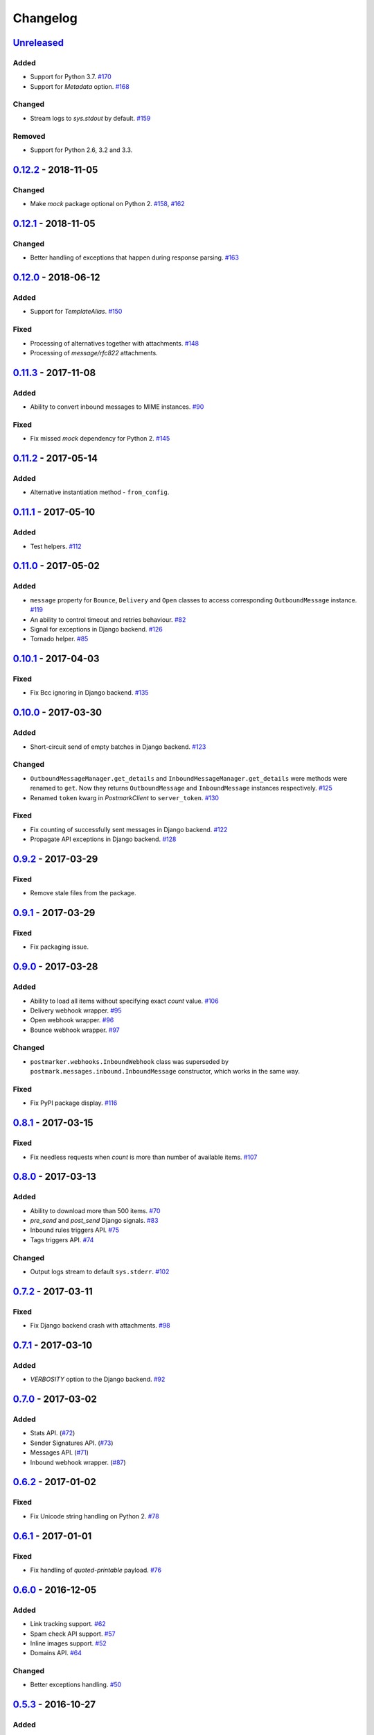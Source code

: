 .. _changelog:

Changelog
=========

`Unreleased`_
-------------

Added
~~~~~

- Support for Python 3.7. `#170`_
- Support for `Metadata` option. `#168`_

Changed
~~~~~~~

- Stream logs to `sys.stdout` by default. `#159`_

Removed
~~~~~~~

- Support for Python 2.6, 3.2 and 3.3.

`0.12.2`_ - 2018-11-05
----------------------

Changed
~~~~~~~

- Make `mock` package optional on Python 2. `#158`_, `#162`_

`0.12.1`_ - 2018-11-05
----------------------

Changed
~~~~~~~

- Better handling of exceptions that happen during response parsing. `#163`_

`0.12.0`_ - 2018-06-12
----------------------

Added
~~~~~

- Support for `TemplateAlias`. `#150`_

Fixed
~~~~~

- Processing of alternatives together with attachments. `#148`_
- Processing of `message/rfc822` attachments.

`0.11.3`_ - 2017-11-08
----------------------

Added
~~~~~

- Ability to convert inbound messages to MIME instances. `#90`_

Fixed
~~~~~

- Fix missed `mock` dependency for Python 2. `#145`_

`0.11.2`_ - 2017-05-14
----------------------

Added
~~~~~

- Alternative instantiation method - ``from_config``.

`0.11.1`_ - 2017-05-10
----------------------

Added
~~~~~

- Test helpers. `#112`_

`0.11.0`_ - 2017-05-02
----------------------

Added
~~~~~

- ``message`` property for ``Bounce``, ``Delivery`` and ``Open`` classes to access corresponding ``OutboundMessage`` instance. `#119`_
- An ability to control timeout and retries behaviour. `#82`_
- Signal for exceptions in Django backend. `#126`_
- Tornado helper. `#85`_

`0.10.1`_ - 2017-04-03
----------------------

Fixed
~~~~~

- Fix Bcc ignoring in Django backend. `#135`_

`0.10.0`_ - 2017-03-30
----------------------

Added
~~~~~

- Short-circuit send of empty batches in Django backend. `#123`_

Changed
~~~~~~~

- ``OutboundMessageManager.get_details`` and ``InboundMessageManager.get_details`` were methods were renamed to ``get``.
  Now they returns ``OutboundMessage`` and ``InboundMessage`` instances respectively. `#125`_
- Renamed ``token`` kwarg in `PostmarkClient` to ``server_token``. `#130`_

Fixed
~~~~~

- Fix counting of successfully sent messages in Django backend. `#122`_
- Propagate API exceptions in Django backend. `#128`_

`0.9.2`_ - 2017-03-29
---------------------

Fixed
~~~~~

- Remove stale files from the package.

`0.9.1`_ - 2017-03-29
---------------------

Fixed
~~~~~

- Fix packaging issue.

`0.9.0`_ - 2017-03-28
---------------------

Added
~~~~~

- Ability to load all items without specifying exact `count` value. `#106`_
- Delivery webhook wrapper. `#95`_
- Open webhook wrapper. `#96`_
- Bounce webhook wrapper. `#97`_

Changed
~~~~~~~

- ``postmarker.webhooks.InboundWebhook`` class was superseded by ``postmark.messages.inbound.InboundMessage`` constructor, which works in the same way.

Fixed
~~~~~

- Fix PyPI package display. `#116`_

`0.8.1`_ - 2017-03-15
---------------------

Fixed
~~~~~
- Fix needless requests when `count` is more than number of available items. `#107`_

`0.8.0`_ - 2017-03-13
---------------------

Added
~~~~~

- Ability to download more than 500 items. `#70`_
- `pre_send` and `post_send` Django signals. `#83`_
- Inbound rules triggers API. `#75`_
- Tags triggers API. `#74`_

Changed
~~~~~~~

- Output logs stream to default ``sys.stderr``. `#102`_

`0.7.2`_ - 2017-03-11
---------------------

Fixed
~~~~~

- Fix Django backend crash with attachments. `#98`_

`0.7.1`_ - 2017-03-10
---------------------

Added
~~~~~

- `VERBOSITY` option to the Django backend. `#92`_

`0.7.0`_ - 2017-03-02
---------------------

Added
~~~~~

- Stats API. (`#72`_)
- Sender Signatures API. (`#73`_)
- Messages API. (`#71`_)
- Inbound webhook wrapper. (`#87`_)

`0.6.2`_ - 2017-01-02
---------------------

Fixed
~~~~~
- Fix Unicode string handling on Python 2. `#78`_

`0.6.1`_ - 2017-01-01
---------------------

Fixed
~~~~~

- Fix handling of `quoted-printable` payload. `#76`_

`0.6.0`_ - 2016-12-05
---------------------

Added
~~~~~

- Link tracking support. `#62`_
- Spam check API support. `#57`_
- Inline images support. `#52`_
- Domains API. `#64`_

Changed
~~~~~~~

- Better exceptions handling. `#50`_

`0.5.3`_ - 2016-10-27
---------------------

Added
~~~~~

- Tags for Django messages. `#59`_

`0.5.2`_ - 2016-10-27
---------------------

Fixed
~~~~~

- Fix headers decoding. `#60`_

`0.5.1`_ - 2016-10-18
---------------------

Fixed
~~~~~

- Fix invalid messages count in email batches. `#55`_

Changed
~~~~~~~

- Better Django support. `#51`_

`0.5.0`_ - 2016-10-15
---------------------

Added
~~~~~

- Status API. `#39`_
- Custom user agent. `#43`_
- Jython support. `#13`_
- Handling more than 500 emails in batches. `#46`_
- Templates API. `#15`_

`0.4.0`_ - 2016-10-09
---------------------

Added
~~~~~
- Python 3.2 support. `#38`_

Removed
~~~~~~~
- ``ServerClient`` & ``AccountClient`` were removed. `#41`_

`0.3.1`_ - 2016-10-08
---------------------

Changed
~~~~~~~

- Move repo.

`0.3.0`_ - 2016-10-07
---------------------

Added
~~~~~

- Pass extra settings to Django backend. `#29`_
- Testing feature for ``Django`` backend. `#27`_
- Logging. `#19`_
- Server API. `#14`_
- Improved attachments support. `#23`_
- Improved MIME messages support. `#28`_

`0.2.0`_ - 2016-10-07
---------------------

Added
~~~~~

- Django email backend. `#16`_
- Support for ``MIMEText`` sending. `#25`_
- Batch emailing implementation. `#12`_
- Ability to remove headers from email message. `#24`_
- Improved attachments interface. `#18`_
- Support for sending single email. `#11`_

`0.1.1`_ - 2016-10-05
---------------------

Fixed
~~~~~

- Fix packaging issue

0.1.0 - 2016-10-05
------------------

- Initial release.

.. _Unreleased: https://github.com/Stranger6667/postmarker/compare/0.12.2...HEAD
.. _0.12.2: https://github.com/Stranger6667/postmarker/compare/0.12.1...0.12.2
.. _0.12.1: https://github.com/Stranger6667/postmarker/compare/0.12.0...0.12.1
.. _0.12.0: https://github.com/Stranger6667/postmarker/compare/0.11.3...0.12.0
.. _0.11.3: https://github.com/Stranger6667/postmarker/compare/0.11.2...0.11.3
.. _0.11.2: https://github.com/Stranger6667/postmarker/compare/0.11.1...0.11.2
.. _0.11.1: https://github.com/Stranger6667/postmarker/compare/0.11.0...0.11.1
.. _0.11.0: https://github.com/Stranger6667/postmarker/compare/0.10.1...0.11.0
.. _0.10.1: https://github.com/Stranger6667/postmarker/compare/0.10.0...0.10.1
.. _0.10.0: https://github.com/Stranger6667/postmarker/compare/0.9.2...0.10.0
.. _0.9.2: https://github.com/Stranger6667/postmarker/compare/0.9.1...0.9.2
.. _0.9.1: https://github.com/Stranger6667/postmarker/compare/0.9.0...0.9.1
.. _0.9.0: https://github.com/Stranger6667/postmarker/compare/0.8.1...0.9.0
.. _0.8.1: https://github.com/Stranger6667/postmarker/compare/0.8.0...0.8.1
.. _0.8.0: https://github.com/Stranger6667/postmarker/compare/0.7.2...0.8.0
.. _0.7.2: https://github.com/Stranger6667/postmarker/compare/0.7.1...0.7.2
.. _0.7.1: https://github.com/Stranger6667/postmarker/compare/0.7.0...0.7.1
.. _0.7.0: https://github.com/Stranger6667/postmarker/compare/0.6.2...0.7.0
.. _0.6.2: https://github.com/Stranger6667/postmarker/compare/0.6.1...0.6.2
.. _0.6.1: https://github.com/Stranger6667/postmarker/compare/0.6.0...0.6.1
.. _0.6.0: https://github.com/Stranger6667/postmarker/compare/0.5.3...0.6.0
.. _0.5.3: https://github.com/Stranger6667/postmarker/compare/0.5.2...0.5.3
.. _0.5.2: https://github.com/Stranger6667/postmarker/compare/0.5.1...0.5.2
.. _0.5.1: https://github.com/Stranger6667/postmarker/compare/0.5.0...0.5.1
.. _0.5.0: https://github.com/Stranger6667/postmarker/compare/0.4.0...0.5.0
.. _0.4.0: https://github.com/Stranger6667/postmarker/compare/0.3.1...0.4.0
.. _0.3.1: https://github.com/Stranger6667/postmarker/compare/0.3.0...0.3.1
.. _0.3.0: https://github.com/Stranger6667/postmarker/compare/0.2.0...0.3.0
.. _0.2.0: https://github.com/Stranger6667/postmarker/compare/0.1.1...0.2.0
.. _0.1.1: https://github.com/Stranger6667/postmarker/compare/0.1.0...0.1.1

.. _#170: https://github.com/Stranger6667/postmarker/issues/170
.. _#168: https://github.com/Stranger6667/postmarker/issues/168
.. _#163: https://github.com/Stranger6667/postmarker/issues/163
.. _#162: https://github.com/Stranger6667/postmarker/issues/162
.. _#159: https://github.com/Stranger6667/postmarker/issues/159
.. _#158: https://github.com/Stranger6667/postmarker/issues/158
.. _#150: https://github.com/Stranger6667/postmarker/issues/150
.. _#148: https://github.com/Stranger6667/postmarker/issues/148
.. _#145: https://github.com/Stranger6667/postmarker/issues/145
.. _#135: https://github.com/Stranger6667/postmarker/issues/135
.. _#130: https://github.com/Stranger6667/postmarker/issues/130
.. _#128: https://github.com/Stranger6667/postmarker/issues/128
.. _#126: https://github.com/Stranger6667/postmarker/issues/126
.. _#125: https://github.com/Stranger6667/postmarker/issues/125
.. _#123: https://github.com/Stranger6667/postmarker/issues/123
.. _#122: https://github.com/Stranger6667/postmarker/issues/122
.. _#119: https://github.com/Stranger6667/postmarker/issues/119
.. _#116: https://github.com/Stranger6667/postmarker/issues/116
.. _#112: https://github.com/Stranger6667/postmarker/issues/112
.. _#107: https://github.com/Stranger6667/postmarker/issues/107
.. _#106: https://github.com/Stranger6667/postmarker/issues/106
.. _#102: https://github.com/Stranger6667/postmarker/issues/102
.. _#98: https://github.com/Stranger6667/postmarker/issues/98
.. _#97: https://github.com/Stranger6667/postmarker/issues/97
.. _#96: https://github.com/Stranger6667/postmarker/issues/96
.. _#95: https://github.com/Stranger6667/postmarker/issues/95
.. _#92: https://github.com/Stranger6667/postmarker/issues/92
.. _#90: https://github.com/Stranger6667/postmarker/issues/90
.. _#87: https://github.com/Stranger6667/postmarker/issues/87
.. _#85: https://github.com/Stranger6667/postmarker/issues/85
.. _#83: https://github.com/Stranger6667/postmarker/issues/83
.. _#82: https://github.com/Stranger6667/postmarker/issues/82
.. _#78: https://github.com/Stranger6667/postmarker/issues/78
.. _#76: https://github.com/Stranger6667/postmarker/issues/76
.. _#75: https://github.com/Stranger6667/postmarker/issues/75
.. _#74: https://github.com/Stranger6667/postmarker/issues/74
.. _#73: https://github.com/Stranger6667/postmarker/issues/73
.. _#72: https://github.com/Stranger6667/postmarker/issues/72
.. _#71: https://github.com/Stranger6667/postmarker/issues/71
.. _#70: https://github.com/Stranger6667/postmarker/issues/70
.. _#64: https://github.com/Stranger6667/postmarker/issues/64
.. _#62: https://github.com/Stranger6667/postmarker/issues/62
.. _#60: https://github.com/Stranger6667/postmarker/issues/60
.. _#59: https://github.com/Stranger6667/postmarker/issues/59
.. _#57: https://github.com/Stranger6667/postmarker/issues/57
.. _#55: https://github.com/Stranger6667/postmarker/issues/55
.. _#52: https://github.com/Stranger6667/postmarker/issues/52
.. _#51: https://github.com/Stranger6667/postmarker/issues/51
.. _#50: https://github.com/Stranger6667/postmarker/issues/50
.. _#46: https://github.com/Stranger6667/postmarker/issues/46
.. _#43: https://github.com/Stranger6667/postmarker/issues/43
.. _#41: https://github.com/Stranger6667/postmarker/issues/41
.. _#39: https://github.com/Stranger6667/postmarker/issues/39
.. _#38: https://github.com/Stranger6667/postmarker/issues/38
.. _#29: https://github.com/Stranger6667/postmarker/issues/29
.. _#28: https://github.com/Stranger6667/postmarker/issues/28
.. _#27: https://github.com/Stranger6667/postmarker/issues/27
.. _#25: https://github.com/Stranger6667/postmarker/issues/25
.. _#24: https://github.com/Stranger6667/postmarker/issues/24
.. _#23: https://github.com/Stranger6667/postmarker/issues/23
.. _#19: https://github.com/Stranger6667/postmarker/issues/19
.. _#18: https://github.com/Stranger6667/postmarker/issues/18
.. _#16: https://github.com/Stranger6667/postmarker/issues/16
.. _#15: https://github.com/Stranger6667/postmarker/issues/15
.. _#14: https://github.com/Stranger6667/postmarker/issues/14
.. _#13: https://github.com/Stranger6667/postmarker/issues/13
.. _#12: https://github.com/Stranger6667/postmarker/issues/12
.. _#11: https://github.com/Stranger6667/postmarker/issues/11
